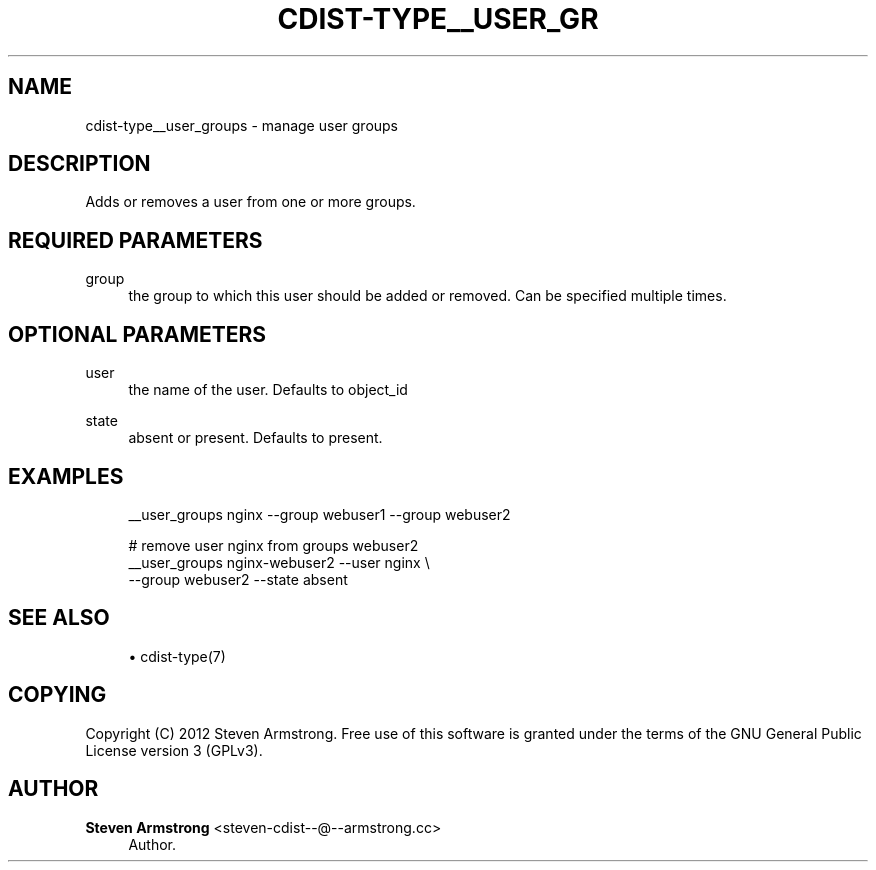 '\" t
.\"     Title: cdist-type__user_groups
.\"    Author: Steven Armstrong <steven-cdist--@--armstrong.cc>
.\" Generator: DocBook XSL Stylesheets v1.77.1 <http://docbook.sf.net/>
.\"      Date: 12/09/2012
.\"    Manual: \ \&
.\"    Source: \ \&
.\"  Language: English
.\"
.TH "CDIST\-TYPE__USER_GR" "7" "12/09/2012" "\ \&" "\ \&"
.\" -----------------------------------------------------------------
.\" * Define some portability stuff
.\" -----------------------------------------------------------------
.\" ~~~~~~~~~~~~~~~~~~~~~~~~~~~~~~~~~~~~~~~~~~~~~~~~~~~~~~~~~~~~~~~~~
.\" http://bugs.debian.org/507673
.\" http://lists.gnu.org/archive/html/groff/2009-02/msg00013.html
.\" ~~~~~~~~~~~~~~~~~~~~~~~~~~~~~~~~~~~~~~~~~~~~~~~~~~~~~~~~~~~~~~~~~
.ie \n(.g .ds Aq \(aq
.el       .ds Aq '
.\" -----------------------------------------------------------------
.\" * set default formatting
.\" -----------------------------------------------------------------
.\" disable hyphenation
.nh
.\" disable justification (adjust text to left margin only)
.ad l
.\" -----------------------------------------------------------------
.\" * MAIN CONTENT STARTS HERE *
.\" -----------------------------------------------------------------
.SH "NAME"
cdist-type__user_groups \- manage user groups
.SH "DESCRIPTION"
.sp
Adds or removes a user from one or more groups\&.
.SH "REQUIRED PARAMETERS"
.PP
group
.RS 4
the group to which this user should be added or removed\&. Can be specified multiple times\&.
.RE
.SH "OPTIONAL PARAMETERS"
.PP
user
.RS 4
the name of the user\&. Defaults to object_id
.RE
.PP
state
.RS 4
absent or present\&. Defaults to present\&.
.RE
.SH "EXAMPLES"
.sp
.if n \{\
.RS 4
.\}
.nf
__user_groups nginx \-\-group webuser1 \-\-group webuser2

# remove user nginx from groups webuser2
__user_groups nginx\-webuser2 \-\-user nginx \e
   \-\-group webuser2 \-\-state absent
.fi
.if n \{\
.RE
.\}
.SH "SEE ALSO"
.sp
.RS 4
.ie n \{\
\h'-04'\(bu\h'+03'\c
.\}
.el \{\
.sp -1
.IP \(bu 2.3
.\}
cdist\-type(7)
.RE
.SH "COPYING"
.sp
Copyright (C) 2012 Steven Armstrong\&. Free use of this software is granted under the terms of the GNU General Public License version 3 (GPLv3)\&.
.SH "AUTHOR"
.PP
\fBSteven Armstrong\fR <\&steven\-cdist\-\-@\-\-armstrong\&.cc\&>
.RS 4
Author.
.RE
